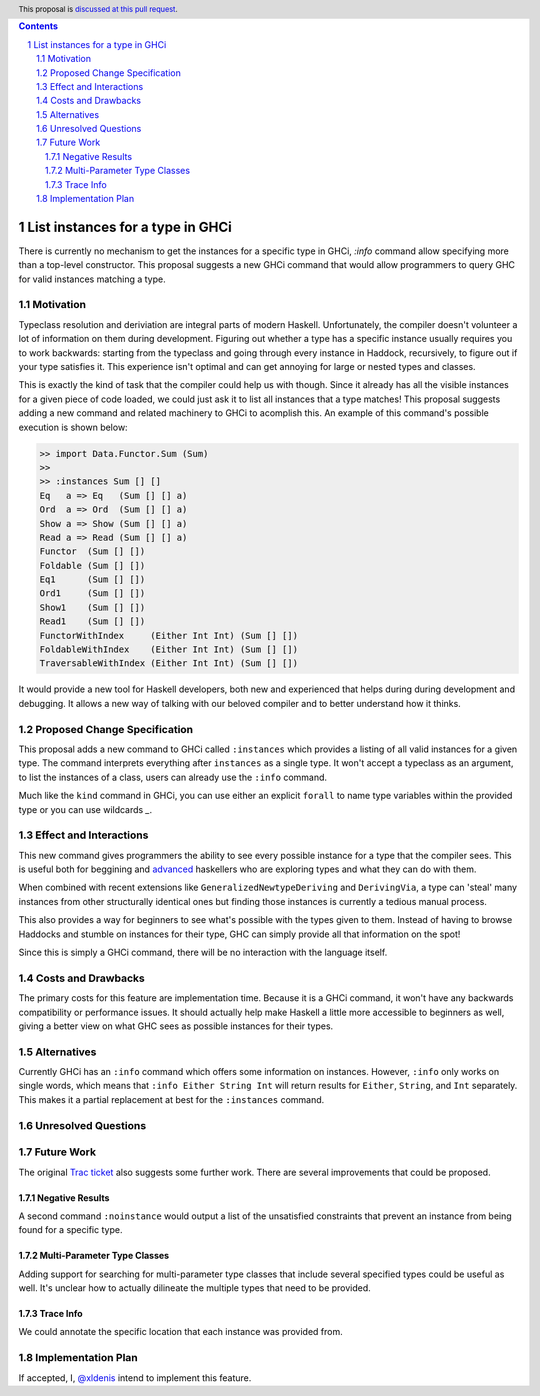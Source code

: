 .. proposal-number:: Leave blank. This will be filled in when the proposal is
                     accepted.
.. trac-ticket:: Leave blank. This will eventually be filled with the Trac
                 ticket number which will track the progress of the
                 implementation of the feature.
.. implemented:: Leave blank. This will be filled in with the first GHC version which
                 implements the described feature.
.. highlight:: haskell
.. header:: This proposal is `discussed at this pull request <https://github.com/ghc-proposals/ghc-proposals/pull/166>`_.
.. sectnum::
.. contents::

List instances for a type in GHCi
==============

There is currently no mechanism to get the instances for a specific type in GHCi, `:info` command allow specifying more than a top-level constructor. This proposal suggests a new GHCi command that would allow programmers to query GHC for valid instances matching a type.

Motivation
------------

Typeclass resolution and deriviation are integral parts of modern Haskell. Unfortunately, the compiler doesn't volunteer a lot of information on them during development. Figuring out whether a type has a specific instance usually requires you to work backwards: starting from the typeclass and going through every instance in Haddock, recursively, to figure out if your type satisfies it. This experience isn't optimal and can get annoying for large or nested types and classes.

This is exactly the kind of task that the compiler could help us with though. Since it already has all the visible instances for a given piece of code loaded, we could just ask it to list all instances that a type matches! This proposal suggests adding a new command and related machinery to GHCi to acomplish this. An example of this command's possible execution is shown below:

.. code-block:: none

  >> import Data.Functor.Sum (Sum)
  >>
  >> :instances Sum [] []
  Eq   a => Eq   (Sum [] [] a)
  Ord  a => Ord  (Sum [] [] a)
  Show a => Show (Sum [] [] a)
  Read a => Read (Sum [] [] a)
  Functor  (Sum [] [])
  Foldable (Sum [] [])
  Eq1      (Sum [] [])
  Ord1     (Sum [] [])
  Show1    (Sum [] [])
  Read1    (Sum [] [])
  FunctorWithIndex     (Either Int Int) (Sum [] [])
  FoldableWithIndex    (Either Int Int) (Sum [] [])
  TraversableWithIndex (Either Int Int) (Sum [] [])

It would provide a new tool for Haskell developers, both new and experienced that helps during during development and debugging. It allows a new way of talking with our beloved compiler and to better understand how it thinks.

Proposed Change Specification
-----------------------------

This proposal adds a new command to GHCi called ``:instances`` which provides a listing of all valid instances for a given type. The command interprets everything after ``instances`` as a single type. It won't accept a typeclass as an argument, to list the instances of a class, users can already use the ``:info`` command.

Much like the ``kind`` command in GHCi, you can use either an explicit ``forall`` to name type variables within the provided type or you can use wildcards `_`.

Effect and Interactions
-----------------------

This new command gives programmers the ability to see every possible instance for a type that the compiler sees. This is useful both for beggining and  `advanced <https://github.com/Iceland_jack>`_ haskellers who are exploring types and what they can do with them.

When combined with recent extensions like ``GeneralizedNewtypeDeriving`` and ``DerivingVia``, a type can 'steal' many instances from other structurally identical ones but finding those instances is currently a tedious manual process.

This also provides a way for beginners to see what's possible with the types given to them. Instead of having to browse Haddocks and stumble on instances for their type, GHC can simply provide all that information on the spot!

Since this is simply a GHCi command, there will be no interaction with the language itself.

Costs and Drawbacks
-------------------

The primary costs for this feature are implementation time. Because it is a GHCi command, it won't have any backwards compatibility or performance issues. It should actually help make Haskell a little more accessible to beginners as well, giving a better view on what GHC sees as possible instances for their types.

Alternatives
------------

Currently GHCi has an ``:info`` command which offers some information on instances. However, ``:info`` only works on single words, which means that ``:info Either String Int`` will return results for ``Either``, ``String``, and ``Int`` separately. This makes it a partial replacement at best for the ``:instances`` command.


Unresolved Questions
--------------------


Future Work
-----------

The original `Trac ticket <https://ghc.haskell.org/trac/ghc/ticket/15610>`_ also suggests some further work. There are several improvements that could be proposed.

Negative Results
~~~~~~~~~~~~~~~~

A second command ``:noinstance`` would output a list of the unsatisfied constraints that prevent an instance from being found for a specific type.

Multi-Parameter Type Classes
~~~~~~~~~~~~~~~~~~~~~~~~~~~~

Adding support for searching for multi-parameter type classes that include several specified types could be useful as well. It's unclear how to actually dilineate the multiple types that need to be provided.

Trace Info
~~~~~~~~~~

We could annotate the specific location that each instance was provided from.

.. code-block:: none
  >> :instances Sum [] []
  ..
  Functor (Sum [] [])    -- (Functor f, Functor g) => Functor (Sum f g) -- Defined in ‘Data.Functor.Sum’
  ..

Implementation Plan
-------------------

If accepted, I, `@xldenis <https://github.com/xldenis>`_ intend to implement this feature.
